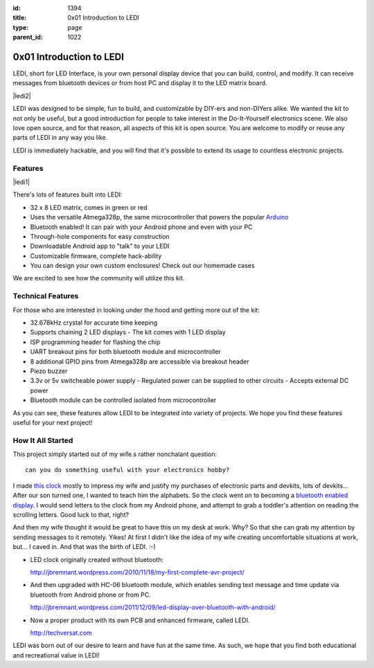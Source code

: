 :id: 1394
:title: 0x01 Introduction to LEDI
:type: page
:parent_id: 1022


0x01 Introduction to LEDI
=========================

LEDI, short for LED Interface, is your own personal display device that you can
build, control, and modify. It can receive messages from bluetooth devices or
from host PC and display it to the LED matrix board.

|ledi2|

LEDI was designed to be simple, fun to build, and customizable by DIY-ers and
non-DIYers alike. We wanted the kit to not only be useful, but a good introduction
for people to take interest in the Do-It-Yourself electronics scene.
We also love open source, and for that reason, all aspects of this kit is open source.
You are welcome to modify or reuse any parts of LEDI in any way you like.

LEDI is immediately hackable, and you will find that it's possible to extend its
usage to countless electronic projects. 


Features
--------

|ledi1|

There's lots of features built into LEDI:

* 32 x 8 LED matrix, comes in green or red
* Uses the versatile Atmega328p, the same microcontroller that powers the popular
  `Arduino <http://www.arduino.cc>`_
* Bluetooth enabled! It can pair with your Android phone and even with your PC
* Through-hole components for easy construction
* Downloadable Android app to "talk" to your LEDI
* Customizable firmware, complete hack-ability
* You can design your own custom enclosures! Check out our homemade cases

We are excited to see how the community will utilize this kit.


Technical Features
------------------

For those who are interested in looking under the hood and getting more out of the kit:

* 32.678kHz crystal for accurate time keeping
* Supports chaining 2 LED displays
  - The kit comes with 1 LED display
* ISP programming header for flashing the chip
* UART breakout pins for both bluetooth module and microcontroller
* 8 additional GPIO pins from Atmega328p are accessible via breakout header
* Piezo buzzer
* 3.3v or 5v switcheable power supply
  - Regulated power can be supplied to other circuits
  - Accepts external DC power
* Bluetooth module can be controlled isolated from microcontroller

As you can see, these features allow LEDI to be integrated into variety of projects.
We hope you find these features useful for your next project!


How It All Started
------------------

This project simply started out of my wife.s rather nonchalant question::

  can you do something useful with your electronics hobby?

I made `this clock <http://hackaday.com/2010/09/22/matrix-clock-is-a-breadboarding-win/>`_
mostly to impress my wife and justify my purchases of electronic parts and devkits,
lots of devkits... After our son turned one, I wanted to teach him the alphabets.
So the clock went on to becoming a `bluetooth enabled display <http://jbremnant.wordpress.com/2011/12/09/led-display-over-bluetooth-with-android/>`_.
I would send letters to the clock from my Android phone, and attempt to 
grab a toddler's attention on reading the scrolling letters. Good luck to that, right?

And then my wife thought it would be great to have this on my desk at work. 
Why? So that she can grab my attention by sending messages to it remotely. Yikes! 
At first I didn't like the idea of my wife creating uncomfortable situations at 
work, but... I caved in. And that was the birth of LEDI.  :-)

* LED clock originally created without bluetooth:

  http://jbremnant.wordpress.com/2010/11/18/my-first-complete-avr-project/

* And then upgraded with HC-06 bluetooth module, which enables sending text message
  and time update via bluetooth from Android phone or from PC.

  http://jbremnant.wordpress.com/2011/12/09/led-display-over-bluetooth-with-android/

* Now a proper product with its own PCB and enhanced firmware, called LEDI.

  http://techversat.com

LEDI was born out of our desire to learn and have fun at the same time.
As such, we hope that you find both educational and recreational value in LEDI!


.. |ledi1| image:: /nas/docs/techversat/web/product_img/DSC_0085.JPG
   :uploaded-scale20: http://techversat.com/wp-content/uploads/DSC_0085-scale20.jpg
   :uploaded: http://techversat.com/wp-content/uploads/DSC_0085.jpg
   :scale: 20
.. :align: left

.. |ledi2| image:: /nas/docs/techversat/web/product_img/P1090129.JPG
   :uploaded: http://techversat.com/wp-content/uploads/P10901291.jpg



